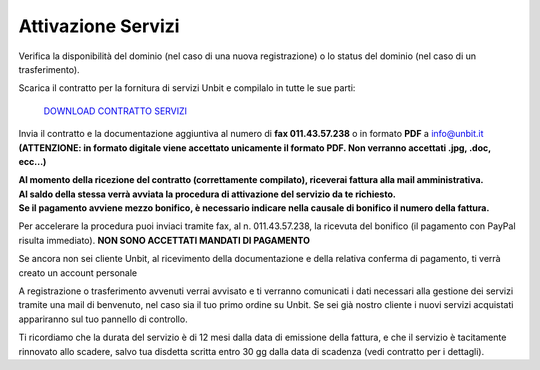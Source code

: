 --------------------
Attivazione Servizi
--------------------

Verifica la disponibilità del dominio (nel caso di una nuova registrazione) o lo status del dominio (nel caso di un trasferimento).

Scarica il contratto per la fornitura di servizi Unbit e compilalo in tutte le sue parti:

    `DOWNLOAD CONTRATTO SERVIZI </dnl/contratto_hosting.pdf>`_

Invia il contratto e la documentazione aggiuntiva al numero di **fax 011.43.57.238** o in formato **PDF** a info@unbit.it
**(ATTENZIONE: in formato digitale viene accettato unicamente il formato PDF. Non verranno accettati .jpg, .doc, ecc...)**

| **Al momento della ricezione del contratto (correttamente compilato), riceverai fattura alla mail amministrativa.** 
| **Al saldo della stessa verrà avviata la procedura di attivazione del servizio da te richiesto.**
| **Se il pagamento avviene mezzo bonifico, è necessario indicare nella causale di bonifico il numero della fattura.**

Per accelerare la procedura puoi inviaci tramite fax, al n. 011.43.57.238, la ricevuta del bonifico (il pagamento con PayPal risulta immediato). **NON SONO ACCETTATI MANDATI DI PAGAMENTO**

Se ancora non sei cliente Unbit, al ricevimento della documentazione e della relativa conferma di pagamento, ti verrà creato un account personale

A registrazione o trasferimento avvenuti verrai avvisato e ti verranno comunicati i dati necessari alla gestione dei servizi tramite una mail di benvenuto, nel caso sia il tuo primo ordine su Unbit. Se sei già nostro cliente i nuovi servizi acquistati appariranno sul tuo pannello di controllo.

Ti ricordiamo che la durata del servizio è di 12 mesi dalla data di emissione della fattura, e che il servizio è tacitamente rinnovato allo scadere, salvo tua disdetta scritta entro 30 gg dalla data di scadenza (vedi contratto per i dettagli). 
